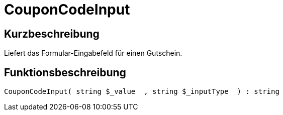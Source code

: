 = CouponCodeInput
:keywords: CouponCodeInput
:index: false

//  auto generated content Thu, 06 Jul 2017 00:08:19 +0200
== Kurzbeschreibung

Liefert das Formular-Eingabefeld für einen Gutschein.

== Funktionsbeschreibung

[source,plenty]
----

CouponCodeInput( string $_value  , string $_inputType  ) : string

----

